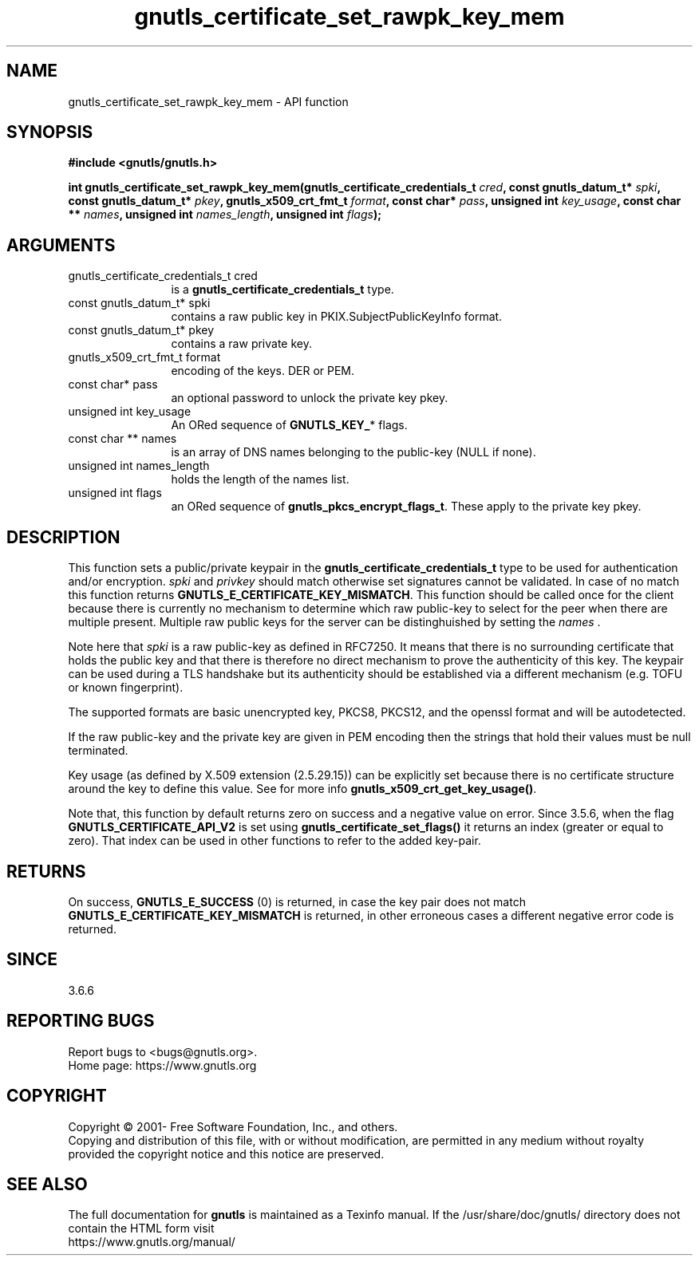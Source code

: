 .\" DO NOT MODIFY THIS FILE!  It was generated by gdoc.
.TH "gnutls_certificate_set_rawpk_key_mem" 3 "3.6.15" "gnutls" "gnutls"
.SH NAME
gnutls_certificate_set_rawpk_key_mem \- API function
.SH SYNOPSIS
.B #include <gnutls/gnutls.h>
.sp
.BI "int gnutls_certificate_set_rawpk_key_mem(gnutls_certificate_credentials_t " cred ", const gnutls_datum_t* " spki ", const gnutls_datum_t* " pkey ", gnutls_x509_crt_fmt_t " format ", const char* " pass ", unsigned int " key_usage ", const char ** " names ", unsigned int " names_length ", unsigned int " flags ");"
.SH ARGUMENTS
.IP "gnutls_certificate_credentials_t cred" 12
is a \fBgnutls_certificate_credentials_t\fP type.
.IP "const gnutls_datum_t* spki" 12
contains a raw public key in
PKIX.SubjectPublicKeyInfo format.
.IP "const gnutls_datum_t* pkey" 12
contains a raw private key.
.IP "gnutls_x509_crt_fmt_t format" 12
encoding of the keys. DER or PEM.
.IP "const char* pass" 12
an optional password to unlock the private key pkey.
.IP "unsigned int key_usage" 12
An ORed sequence of \fBGNUTLS_KEY_\fP* flags.
.IP "const char ** names" 12
is an array of DNS names belonging to the public\-key (NULL if none).
.IP "unsigned int names_length" 12
holds the length of the names list.
.IP "unsigned int flags" 12
an ORed sequence of \fBgnutls_pkcs_encrypt_flags_t\fP.
These apply to the private key pkey.
.SH "DESCRIPTION"
This function sets a public/private keypair in the
\fBgnutls_certificate_credentials_t\fP type to be used for authentication
and/or encryption.  \fIspki\fP and  \fIprivkey\fP should match otherwise set
signatures cannot be validated. In case of no match this function
returns \fBGNUTLS_E_CERTIFICATE_KEY_MISMATCH\fP. This function should
be called once for the client because there is currently no mechanism
to determine which raw public\-key to select for the peer when there
are multiple present. Multiple raw public keys for the server can be
distinghuished by setting the  \fInames\fP .

Note here that  \fIspki\fP is a raw public\-key as defined
in RFC7250. It means that there is no surrounding certificate that
holds the public key and that there is therefore no direct mechanism
to prove the authenticity of this key. The keypair can be used during
a TLS handshake but its authenticity should be established via a
different mechanism (e.g. TOFU or known fingerprint).

The supported formats are basic unencrypted key, PKCS8, PKCS12,
and the openssl format and will be autodetected.

If the raw public\-key and the private key are given in PEM encoding
then the strings that hold their values must be null terminated.

Key usage (as defined by X.509 extension (2.5.29.15)) can be explicitly
set because there is no certificate structure around the key to define
this value. See for more info \fBgnutls_x509_crt_get_key_usage()\fP.

Note that, this function by default returns zero on success and a
negative value on error. Since 3.5.6, when the flag \fBGNUTLS_CERTIFICATE_API_V2\fP
is set using \fBgnutls_certificate_set_flags()\fP it returns an index
(greater or equal to zero). That index can be used in other functions
to refer to the added key\-pair.
.SH "RETURNS"
On success, \fBGNUTLS_E_SUCCESS\fP (0) is returned, in case the
key pair does not match \fBGNUTLS_E_CERTIFICATE_KEY_MISMATCH\fP is returned,
in other erroneous cases a different negative error code is returned.
.SH "SINCE"
3.6.6
.SH "REPORTING BUGS"
Report bugs to <bugs@gnutls.org>.
.br
Home page: https://www.gnutls.org

.SH COPYRIGHT
Copyright \(co 2001- Free Software Foundation, Inc., and others.
.br
Copying and distribution of this file, with or without modification,
are permitted in any medium without royalty provided the copyright
notice and this notice are preserved.
.SH "SEE ALSO"
The full documentation for
.B gnutls
is maintained as a Texinfo manual.
If the /usr/share/doc/gnutls/
directory does not contain the HTML form visit
.B
.IP https://www.gnutls.org/manual/
.PP
